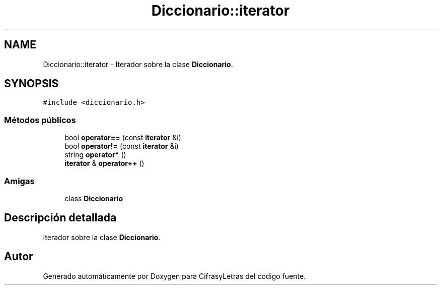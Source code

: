 .TH "Diccionario::iterator" 3 "Sábado, 4 de Enero de 2020" "CifrasyLetras" \" -*- nroff -*-
.ad l
.nh
.SH NAME
Diccionario::iterator \- Iterador sobre la clase \fBDiccionario\fP\&.  

.SH SYNOPSIS
.br
.PP
.PP
\fC#include <diccionario\&.h>\fP
.SS "Métodos públicos"

.in +1c
.ti -1c
.RI "bool \fBoperator==\fP (const \fBiterator\fP &i)"
.br
.ti -1c
.RI "bool \fBoperator!=\fP (const \fBiterator\fP &i)"
.br
.ti -1c
.RI "string \fBoperator*\fP ()"
.br
.ti -1c
.RI "\fBiterator\fP & \fBoperator++\fP ()"
.br
.in -1c
.SS "Amigas"

.in +1c
.ti -1c
.RI "class \fBDiccionario\fP"
.br
.in -1c
.SH "Descripción detallada"
.PP 
Iterador sobre la clase \fBDiccionario\fP\&. 

.SH "Autor"
.PP 
Generado automáticamente por Doxygen para CifrasyLetras del código fuente\&.
